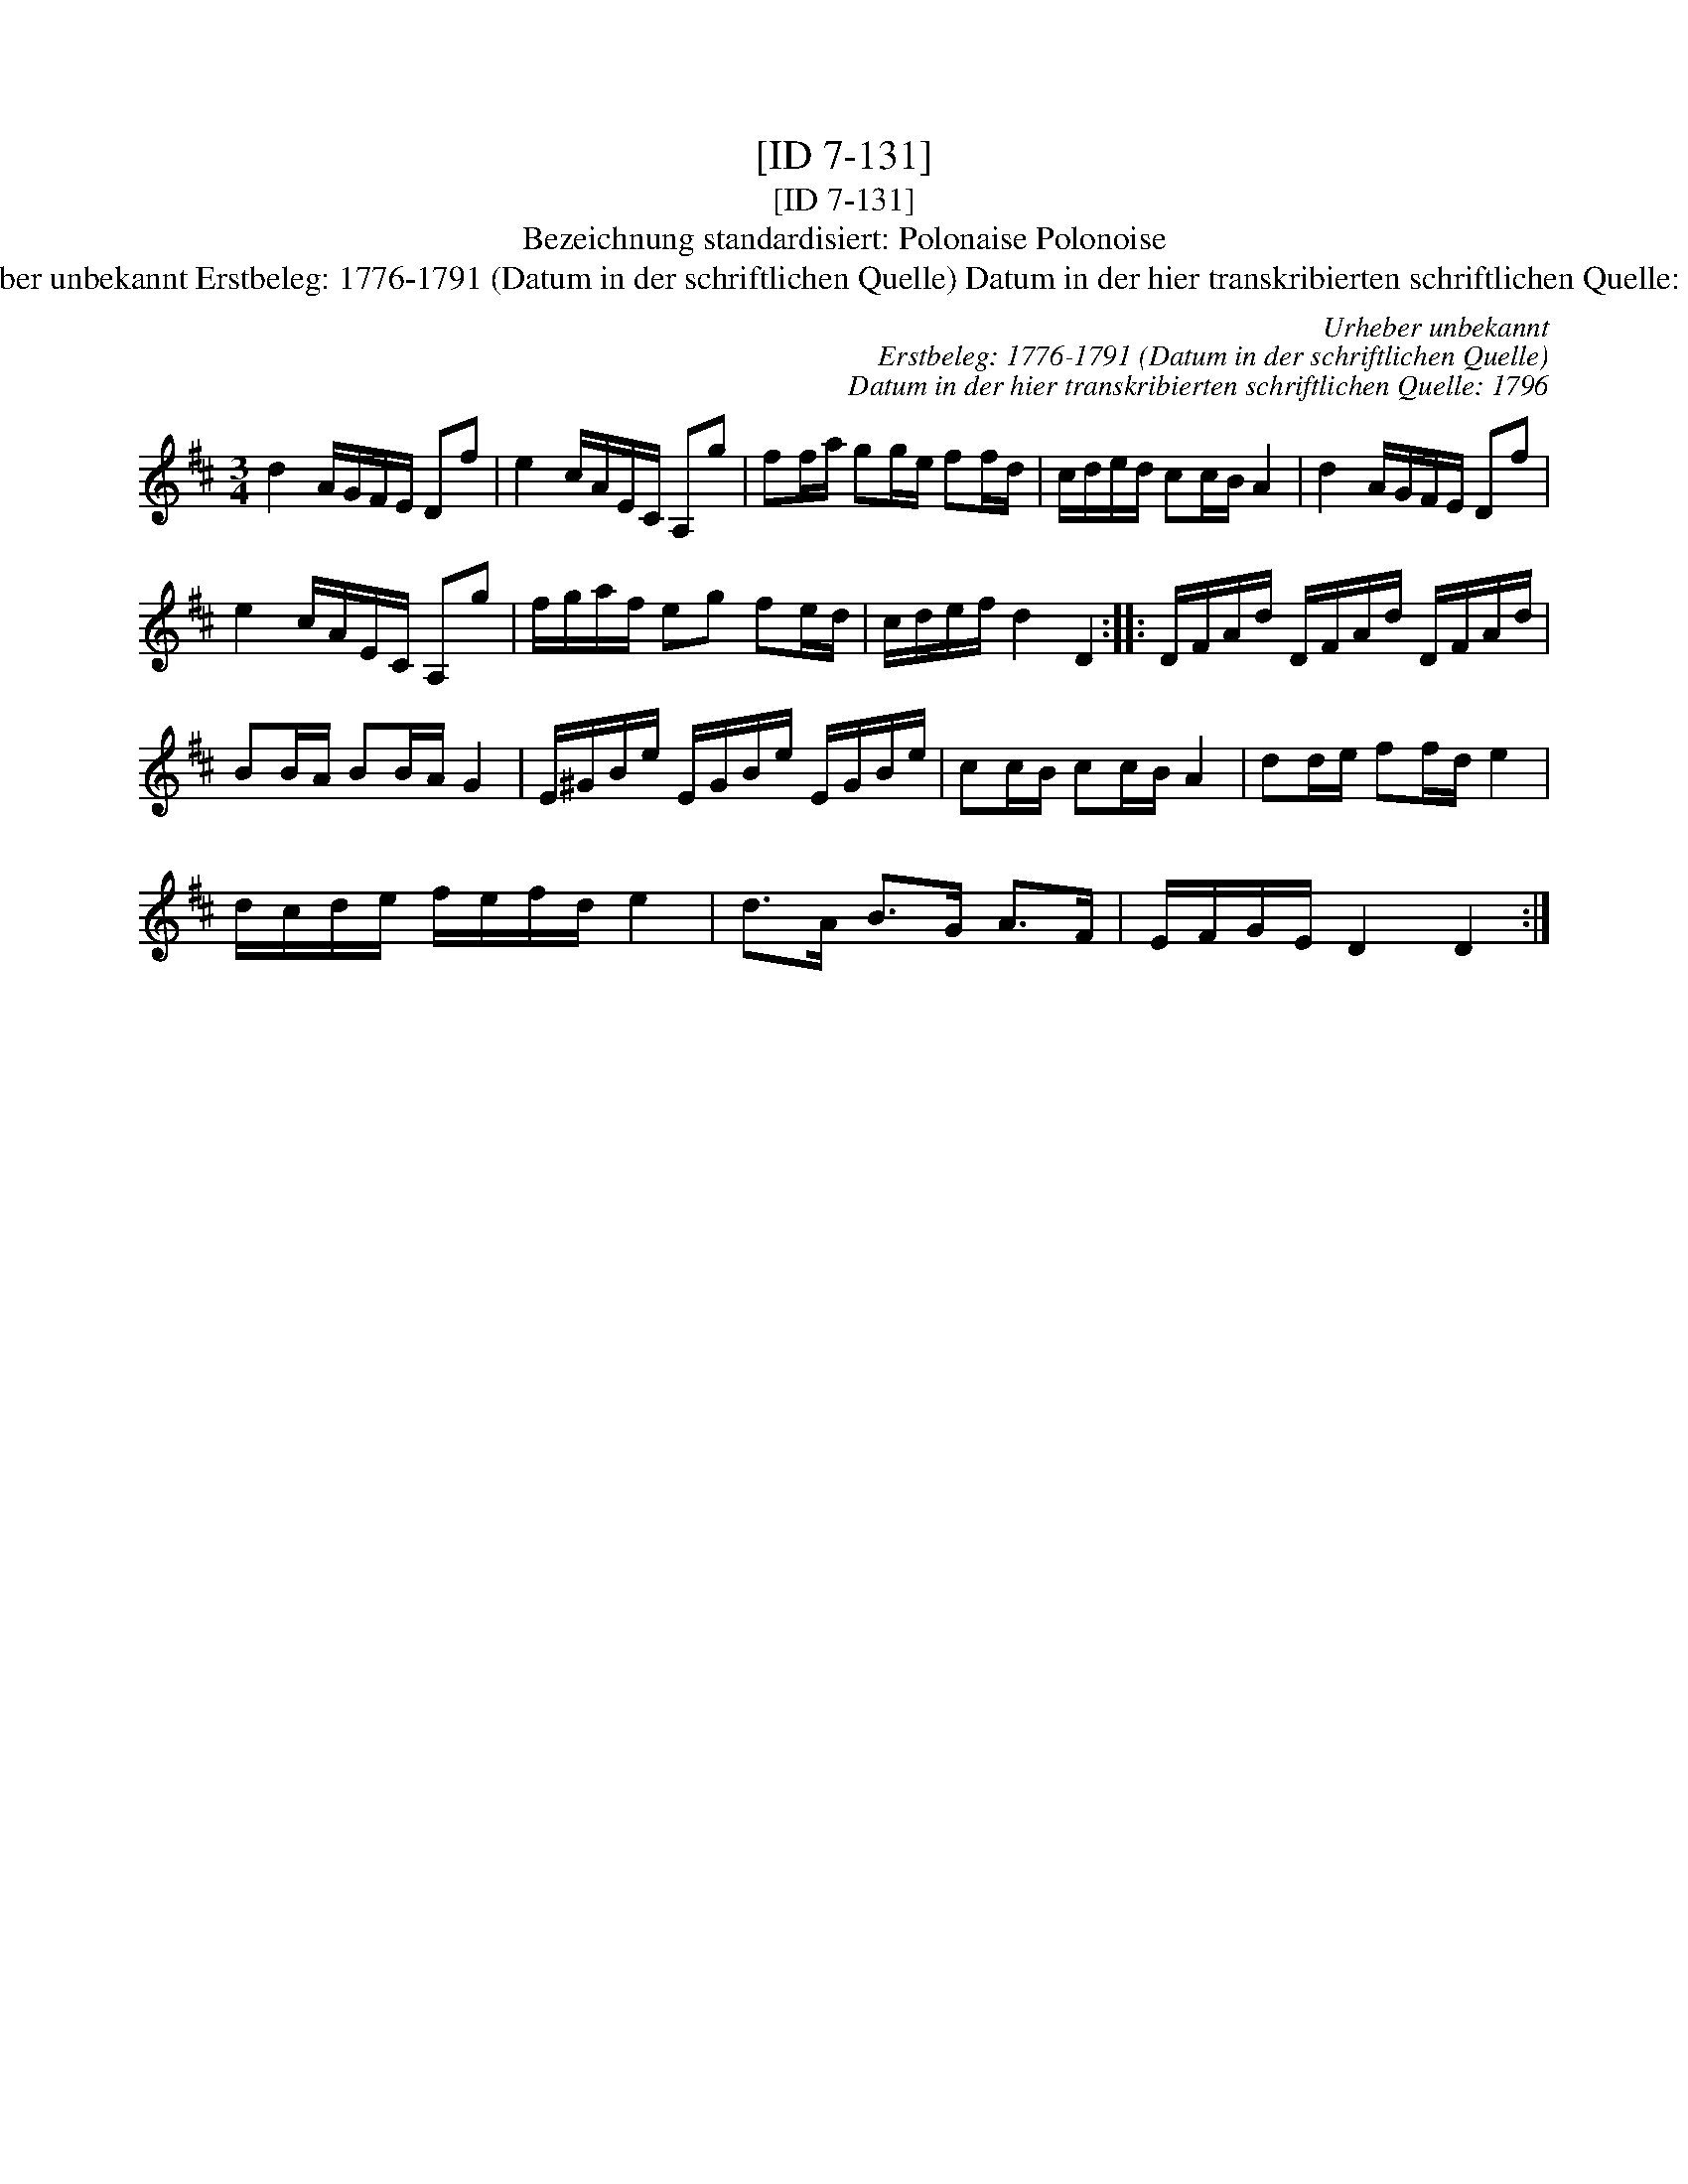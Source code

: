 X:1
T:[ID 7-131]
T:[ID 7-131]
T:Bezeichnung standardisiert: Polonaise Polonoise
T:Urheber unbekannt Erstbeleg: 1776-1791 (Datum in der schriftlichen Quelle) Datum in der hier transkribierten schriftlichen Quelle: 1796
C:Urheber unbekannt
C:Erstbeleg: 1776-1791 (Datum in der schriftlichen Quelle)
C:Datum in der hier transkribierten schriftlichen Quelle: 1796
L:1/8
M:3/4
K:D
V:1 treble 
V:1
 d2 A/G/F/E/ Df | e2 c/A/E/C/ A,g | ff/a/ gg/e/ ff/d/ | c/d/e/d/ cc/B/ A2 | d2 A/G/F/E/ Df | %5
 e2 c/A/E/C/ A,g | f/g/a/f/ eg fe/d/ | c/d/e/f/ d2 D2 :: D/F/A/d/ D/F/A/d/ D/F/A/d/ | %9
 BB/A/ BB/A/ G2 | E/^G/B/e/ E/G/B/e/ E/G/B/e/ | cc/B/ cc/B/ A2 | dd/e/ ff/d/ e2 | %13
 d/c/d/e/ f/e/f/d/ e2 | d>A B>G A>F | E/F/G/E/ D2 D2 :| %16

